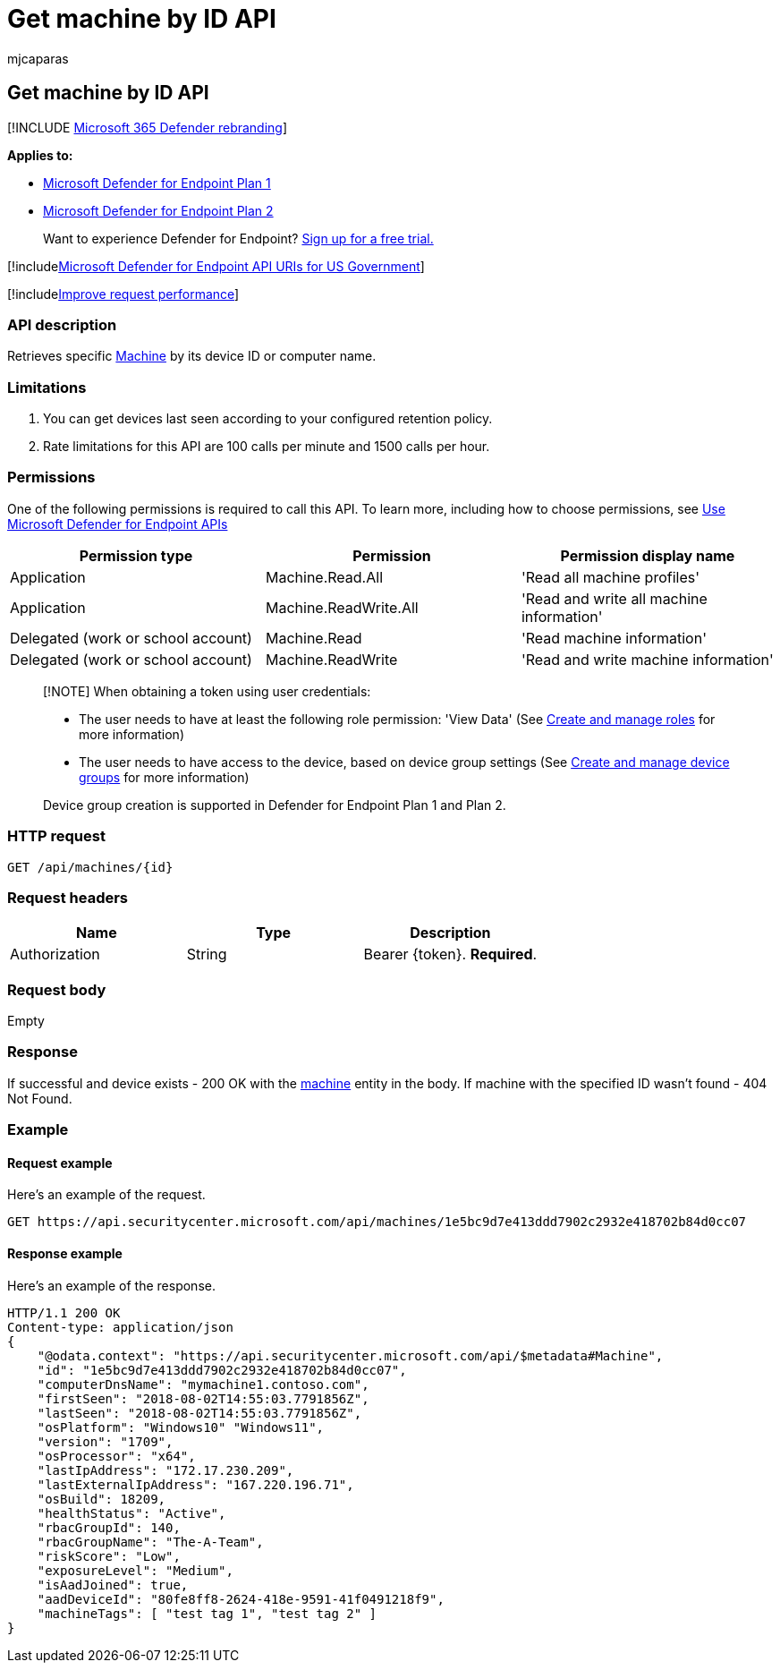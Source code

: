 = Get machine by ID API
:audience: ITPro
:author: mjcaparas
:description: Learn how to use the Get machine by ID API to retrieve a machine by its device ID or computer name in Microsoft Defender for Endpoint.
:keywords: apis, graph api, supported apis, get, devices, entity, id
:manager: dansimp
:ms.author: macapara
:ms.collection: M365-security-compliance
:ms.custom: api
:ms.localizationpriority: medium
:ms.mktglfcycl: deploy
:ms.pagetype: security
:ms.service: microsoft-365-security
:ms.sitesec: library
:ms.subservice: mde
:ms.topic: article
:search.appverid: met150

== Get machine by ID API

[!INCLUDE xref:../../includes/microsoft-defender.adoc[Microsoft 365 Defender rebranding]]

*Applies to:*

* https://go.microsoft.com/fwlink/?linkid=2154037[Microsoft Defender for Endpoint Plan 1]
* https://go.microsoft.com/fwlink/?linkid=2154037[Microsoft Defender for Endpoint Plan 2]

____
Want to experience Defender for Endpoint?
https://signup.microsoft.com/create-account/signup?products=7f379fee-c4f9-4278-b0a1-e4c8c2fcdf7e&ru=https://aka.ms/MDEp2OpenTrial?ocid=docs-wdatp-exposedapis-abovefoldlink[Sign up for a free trial.]
____

[!includexref:../../includes/microsoft-defender-api-usgov.adoc[Microsoft Defender for Endpoint API URIs for US Government]]

[!includexref:../../includes/improve-request-performance.adoc[Improve request performance]]

=== API description

Retrieves specific xref:machine.adoc[Machine] by its device ID or computer name.

=== Limitations

. You can get devices last seen according to your configured retention policy.
. Rate limitations for this API are 100 calls per minute and 1500 calls per hour.

=== Permissions

One of the following permissions is required to call this API.
To learn more, including how to choose permissions, see xref:apis-intro.adoc[Use Microsoft Defender for Endpoint APIs]

|===
| Permission type | Permission | Permission display name

| Application
| Machine.Read.All
| 'Read all machine profiles'

| Application
| Machine.ReadWrite.All
| 'Read and write all machine information'

| Delegated (work or school account)
| Machine.Read
| 'Read machine information'

| Delegated (work or school account)
| Machine.ReadWrite
| 'Read and write machine information'
|===

____
[!NOTE] When obtaining a token using user credentials:

* The user needs to have at least the following role permission: 'View Data' (See xref:user-roles.adoc[Create and manage roles] for more information)
* The user needs to have access to the device, based on device group settings (See xref:machine-groups.adoc[Create and manage device groups] for more information)

Device group creation is supported in Defender for Endpoint Plan 1 and Plan 2.
____

=== HTTP request

[,http]
----
GET /api/machines/{id}
----

=== Request headers

|===
| Name | Type | Description

| Authorization
| String
| Bearer \{token}.
*Required*.
|===

=== Request body

Empty

=== Response

If successful and device exists - 200 OK with the xref:machine.adoc[machine] entity in the body.
If machine with the specified ID wasn't found - 404 Not Found.

=== Example

==== Request example

Here's an example of the request.

[,http]
----
GET https://api.securitycenter.microsoft.com/api/machines/1e5bc9d7e413ddd7902c2932e418702b84d0cc07
----

==== Response example

Here's an example of the response.

[,http]
----
HTTP/1.1 200 OK
Content-type: application/json
{
    "@odata.context": "https://api.securitycenter.microsoft.com/api/$metadata#Machine",
    "id": "1e5bc9d7e413ddd7902c2932e418702b84d0cc07",
    "computerDnsName": "mymachine1.contoso.com",
    "firstSeen": "2018-08-02T14:55:03.7791856Z",
    "lastSeen": "2018-08-02T14:55:03.7791856Z",
    "osPlatform": "Windows10" "Windows11",
    "version": "1709",
    "osProcessor": "x64",
    "lastIpAddress": "172.17.230.209",
    "lastExternalIpAddress": "167.220.196.71",
    "osBuild": 18209,
    "healthStatus": "Active",
    "rbacGroupId": 140,
    "rbacGroupName": "The-A-Team",
    "riskScore": "Low",
    "exposureLevel": "Medium",
    "isAadJoined": true,
    "aadDeviceId": "80fe8ff8-2624-418e-9591-41f0491218f9",
    "machineTags": [ "test tag 1", "test tag 2" ]
}
----
